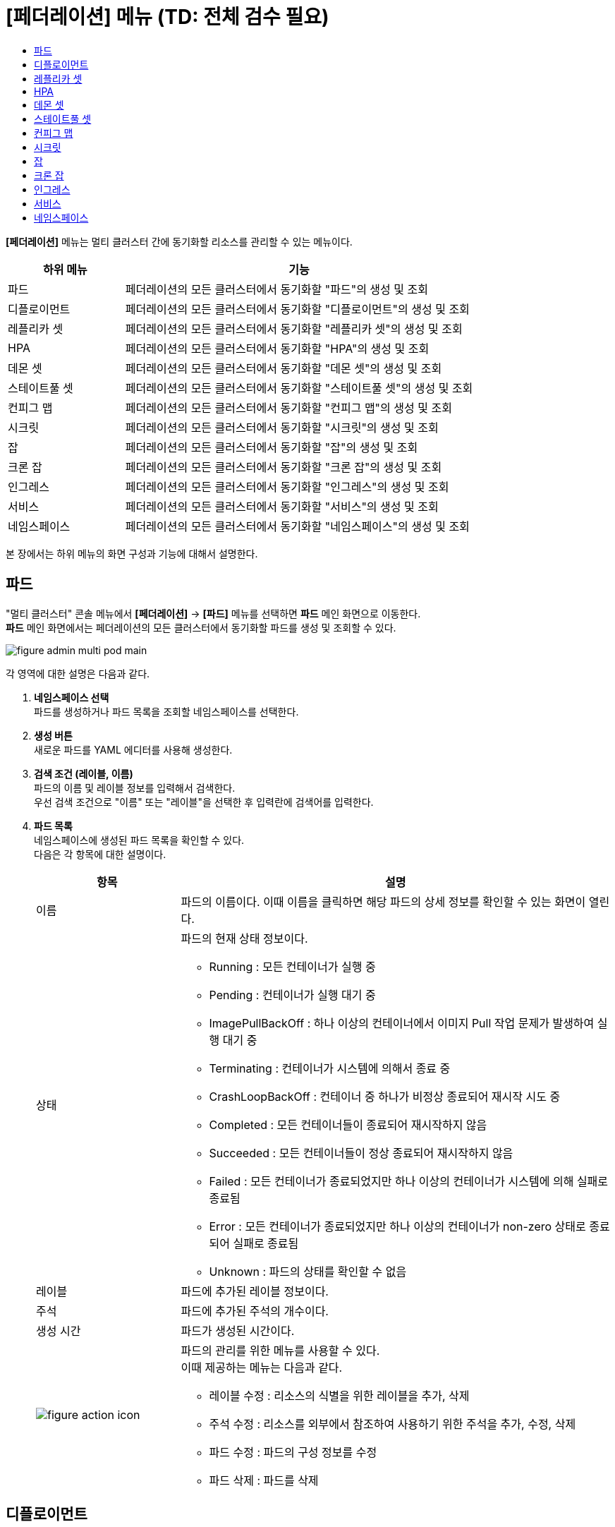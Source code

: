 = [페더레이션] 메뉴 (TD: 전체 검수 필요)
:toc:
:toc-title:

*[페더레이션]* 메뉴는 멀티 클러스터 간에 동기화할 리소스를 관리할 수 있는 메뉴이다.
[width="100%",options="header", cols="1,3"]
|====================
|하위 메뉴|기능
|파드|페더레이션의 모든 클러스터에서 동기화할 "파드"의 생성 및 조회
|디플로이먼트|페더레이션의 모든 클러스터에서 동기화할 "디플로이먼트"의 생성 및 조회
|레플리카 셋|페더레이션의 모든 클러스터에서 동기화할 "레플리카 셋"의 생성 및 조회
|HPA|페더레이션의 모든 클러스터에서 동기화할 "HPA"의 생성 및 조회
|데몬 셋|페더레이션의 모든 클러스터에서 동기화할 "데몬 셋"의 생성 및 조회
|스테이트풀 셋|페더레이션의 모든 클러스터에서 동기화할 "스테이트풀 셋"의 생성 및 조회
|컨피그 맵|페더레이션의 모든 클러스터에서 동기화할 "컨피그 맵"의 생성 및 조회
|시크릿|페더레이션의 모든 클러스터에서 동기화할 "시크릿"의 생성 및 조회
|잡|페더레이션의 모든 클러스터에서 동기화할 "잡"의 생성 및 조회
|크론 잡|페더레이션의 모든 클러스터에서 동기화할 "크론 잡"의 생성 및 조회
|인그레스|페더레이션의 모든 클러스터에서 동기화할 "인그레스"의 생성 및 조회
|서비스|페더레이션의 모든 클러스터에서 동기화할 "서비스"의 생성 및 조회
|네임스페이스|페더레이션의 모든 클러스터에서 동기화할 "네임스페이스"의 생성 및 조회
|====================

본 장에서는 하위 메뉴의 화면 구성과 기능에 대해서 설명한다.

== 파드

"멀티 클러스터" 콘솔 메뉴에서 *[페더레이션]* -> *[파드]* 메뉴를 선택하면 *파드* 메인 화면으로 이동한다. +
*파드* 메인 화면에서는 페더레이션의 모든 클러스터에서 동기화할 ``파드``를 생성 및 조회할 수 있다.

//[caption="그림. "] //캡션 제목 변경
[#img-pod-main]
image::../../images/figure_admin_multi_pod_main.png[]

각 영역에 대한 설명은 다음과 같다.

<1> *네임스페이스 선택* +
파드를 생성하거나 파드 목록을 조회할 네임스페이스를 선택한다.

<2> *생성 버튼* +
새로운 파드를 YAML 에디터를 사용해 생성한다.

<3> *검색 조건 (레이블, 이름)* +
파드의 이름 및 레이블 정보를 입력해서 검색한다. +
우선 검색 조건으로 "이름" 또는 "레이블"을 선택한 후 입력란에 검색어를 입력한다.

<4> *파드 목록* +
네임스페이스에 생성된 파드 목록을 확인할 수 있다. +
다음은 각 항목에 대한 설명이다.
+
[width="100%",options="header", cols="1,3a"]
|====================
|항목|설명  
|이름|파드의 이름이다. 이때 이름을 클릭하면 해당 파드의 상세 정보를 확인할 수 있는 화면이 열린다.
|상태|파드의 현재 상태 정보이다.

* Running : 모든 컨테이너가 실행 중
* Pending : 컨테이너가 실행 대기 중
* ImagePullBackOff : 하나 이상의 컨테이너에서 이미지 Pull 작업 문제가 발생하여 실행 대기 중
* Terminating : 컨테이너가 시스템에 의해서 종료 중
* CrashLoopBackOff : 컨테이너 중 하나가 비정상 종료되어 재시작 시도 중
* Completed : 모든 컨테이너들이 종료되어 재시작하지 않음
* Succeeded : 모든 컨테이너들이 정상 종료되어 재시작하지 않음
* Failed : 모든 컨테이너가 종료되었지만 하나 이상의 컨테이너가 시스템에 의해 실패로 종료됨
* Error : 모든 컨테이너가 종료되었지만 하나 이상의 컨테이너가 non-zero 상태로 종료되어 실패로 종료됨
* Unknown : 파드의 상태를 확인할 수 없음
|레이블|파드에 추가된 레이블 정보이다.
|주석|파드에 추가된 주석의 개수이다.
|생성 시간|파드가 생성된 시간이다.
|image:../../images/figure_action_icon.png[]|파드의 관리를 위한 메뉴를 사용할 수 있다. +
이때 제공하는 메뉴는 다음과 같다.

* 레이블 수정 : 리소스의 식별을 위한 레이블을 추가, 삭제
* 주석 수정 : 리소스를 외부에서 참조하여 사용하기 위한 주석을 추가, 수정, 삭제
* 파드 수정 : 파드의 구성 정보를 수정
* 파드 삭제 : 파드를 삭제
|====================

== 디플로이먼트

"멀티 클러스터" 콘솔 메뉴에서 *[페더레이션]* -> *[디플로이먼트]* 메뉴를 선택하면 *디플로이먼트* 메인 화면으로 이동한다. +
*디플로이먼트* 메인 화면에서는 페더레이션의 모든 클러스터에서 동기화할 ``디플로이먼트``를 생성 및 조회할 수 있다.

//[caption="그림. "] //캡션 제목 변경
[#img-deployment-main]
image::../../images/figure_admin_multi_deployment_main.png[]

각 영역에 대한 설명은 다음과 같다.

<1> *네임스페이스 선택* +
디플로이먼트를 생성하거나 디플로이먼트 목록을 조회할 네임스페이스를 선택한다.

<2> *생성 버튼* +
새로운 디플로이먼트를 YAML 에디터를 사용해 생성한다.

<3> *검색 조건 (레이블, 이름)* +
디플로이먼트의 이름 및 레이블 정보를 입력해서 검색한다. +
우선 검색 조건으로 "이름" 또는 "레이블"을 선택한 후 입력란에 검색어를 입력한다.

<4> *디플로이먼트 목록* +
네임스페이스에 생성된 디플로이먼트 목록을 확인할 수 있다. +
다음은 각 항목에 대한 설명이다.
+
[width="100%",options="header", cols="1,3a"]
|====================
|항목|설명  
|이름|디플로이먼트의 이름이다. 이때 이름을 클릭하면 해당 디플로이먼트의 상세 정보를 확인할 수 있는 화면이 열린다.
|네임스페이스|디플로이먼트가 생성된 네임스페이스의 이름이다. 이때 이름을 클릭하면 해당 네임스페이스의 상세 정보를 확인할 수 있는 화면이 열린다.
|레이블|디플로이먼트에 추가된 레이블 정보이다.
|파드 선택기|관리할 파드의 레이블 정보이다.
|image:../../images/figure_action_icon.png[]|디플로이먼트의 관리를 위한 메뉴를 사용할 수 있다. +
이때 제공하는 메뉴는 다음과 같다.

* 스토리지 추가 : 기존의 영구 볼륨 클레임 또는 영구 볼륨 클레임을 새로 생성하여 디플로이먼트에 추가
* 헬스 체크 수정 : 헬스 체크의 수행 방법(Liveness Probe 및 Readiness Probe)을 추가 및 수정
* 레이블 수정 : 리소스의 식별을 위한 레이블을 추가, 삭제
* 주석 수정 : 리소스를 외부에서 참조하여 사용하기 위한 주석을 추가, 수정, 삭제
* 디플로이먼트 수정 : 디플로이먼트의 구성 정보를 수정
* 디플로이먼트 삭제 : 디플로이먼트를 삭제
|====================

== 레플리카 셋

"멀티 클러스터" 콘솔 메뉴에서 *[페더레이션]* -> *[레플리카 셋]* 메뉴를 선택하면 *레플리카 셋* 메인 화면으로 이동한다. +
*레플리카 셋* 메인 화면에서는 페더레이션의 모든 클러스터에서 동기화할 ``레플리카 셋``을 생성 및 조회할 수 있다.

//[caption="그림. "] //캡션 제목 변경
[#img-replicaset-main]
image::../../images/figure_admin_multi_replica_main.png[]

각 영역에 대한 설명은 다음과 같다.

<1> *네임스페이스 선택* +
레플리카 셋을 생성하거나 레플리카 셋 목록을 조회할 네임스페이스를 선택한다.

<2> *생성 버튼* +
새로운 레플리카 셋을 YAML 에디터를 사용해 생성한다.

<3> *검색 조건 (레이블, 이름)* +
레플리카 셋의 이름 및 레이블 정보를 입력해서 검색한다. +
우선 검색 조건으로 "이름" 또는 "레이블"을 선택한 후 입력란에 검색어를 입력한다.

<4> *레플리카 셋 목록* +
네임스페이스에 생성된 레플리카 셋 목록을 확인할 수 있다. +
다음은 각 항목에 대한 설명이다.
+
[width="100%",options="header", cols="1,3a"]
|====================
|항목|설명  
|이름|레플리카 셋의 이름이다. 이때 이름을 클릭하면 해당 레플리카 셋의 상세 정보를 확인할 수 있는 화면이 열린다.
|네임스페이스|레플리카 셋이 생성된 네임스페이스의 이름이다. 이때 이름을 클릭하면 해당 네임스페이스의 상세 정보를 확인할 수 있는 화면이 열린다.
|레이블|레플리카 셋에 추가된 레이블 정보이다.
|파드 선택기|관리할 파드의 레이블 정보이다.
|image:../../images/figure_action_icon.png[]|레플리카 셋의 관리를 위한 메뉴를 사용할 수 있다. +
이때 제공하는 메뉴는 다음과 같다.

* 스토리지 추가 : 기존의 영구 볼륨 클레임 또는 영구 볼륨 클레임을 새로 생성하여 레플리카 셋에 추가
* 헬스 체크 수정 : 헬스 체크의 수행 방법(Liveness Probe 및 Readiness Probe)을 추가 및 수정
* 레이블 수정 : 리소스의 식별을 위한 레이블을 추가, 삭제
* 주석 수정 : 리소스를 외부에서 참조하여 사용하기 위한 주석을 추가, 수정, 삭제
* 레플리카 셋 수정 : 레플리카 셋의 구성 정보를 수정
* 레플리카 셋 삭제 : 레플리카 셋을 삭제
|====================

== HPA

"멀티 클러스터" 콘솔 메뉴에서 *[페더레이션]* -> *[HPA]* 메뉴를 선택하면 *HPAs* 메인 화면으로 이동한다. +
*HPAs* 메인 화면에서는 페더레이션의 모든 클러스터에서 동기화할 ``HPA(Horizontal Pod Autoscaler)``를 생성 및 조회할 수 있다.

//[caption="그림. "] //캡션 제목 변경
[#img-hpa-main]
image::../../images/figure_admin_multi_hpa_main.png[]

각 영역에 대한 설명은 다음과 같다.

<1> *네임스페이스 선택* +
HPA를 생성하거나 HPA 목록을 조회할 네임스페이스를 선택한다.

<2> *생성 버튼* +
새로운 HPA를 YAML 에디터를 사용해 생성한다.

<3> *검색 조건 (레이블, 이름)* +
HPA의 이름 및 레이블 정보를 입력해서 검색한다. +
우선 검색 조건으로 "이름" 또는 "레이블"을 선택한 후 입력란에 검색어를 입력한다.

<4> *HPA 목록* +
네임스페이스에 생성된 HPA 목록을 확인할 수 있다. +
다음은 각 항목에 대한 설명이다.
+
[width="100%",options="header", cols="1,3a"]
|====================
|항목|설명  
|이름|HPA의 이름이다. 이때 이름을 클릭하면 해당 HPA의 상세 정보를 확인할 수 있는 화면이 열린다.
|네임스페이스|HPA가 생성된 네임스페이스의 이름이다. 이때 이름을 클릭하면 해당 네임스페이스의 상세 정보를 확인할 수 있는 화면이 열린다.
|레이블|HPA에 추가된 레이블 정보이다.
|파드 선택기|관리할 파드의 레이블 정보이다.
|image:../../images/figure_action_icon.png[]|HPA의 관리를 위한 메뉴를 사용할 수 있다. +
이때 제공하는 메뉴는 다음과 같다.

* 레이블 수정 : 리소스의 식별을 위한 레이블을 추가, 삭제
* 주석 수정 : 리소스를 외부에서 참조하여 사용하기 위한 주석을 추가, 수정, 삭제
* HPA 수정 : HPA의 구성 정보를 수정
* HPA 삭제 : HPA를 삭제
|====================

== 데몬 셋

"멀티 클러스터" 콘솔 메뉴에서 *[페더레이션]* -> *[데몬 셋]* 메뉴를 선택하면 *데몬 셋* 메인 화면으로 이동한다. +
*데몬 셋* 메인 화면에서는 페더레이션의 모든 클러스터에서 동기화할 ``데몬 셋``을 생성 및 조회할 수 있다.

//[caption="그림. "] //캡션 제목 변경
[#img-daemonset-main]
image::../../images/figure_admin_multi_daemon_main.png[]

각 영역에 대한 설명은 다음과 같다.

<1> *네임스페이스 선택* +
데몬 셋을 생성하거나 데몬 셋 목록을 조회할 네임스페이스를 선택한다.

<2> *생성 버튼* +
새로운 데몬 셋을 YAML 에디터를 사용해 생성한다.

<3> *검색 조건 (레이블, 이름)* +
데몬 셋의 이름 및 레이블 정보를 입력해서 검색한다. +
우선 검색 조건으로 "이름" 또는 "레이블"을 선택한 후 입력란에 검색어를 입력한다.

<4> *데몬 셋 목록* +
네임스페이스에 생성된 데몬 셋 목록을 확인할 수 있다. +
다음은 각 항목에 대한 설명이다.
+
[width="100%",options="header", cols="1,3a"]
|====================
|항목|설명  
|이름|데몬 셋의 이름이다. 이때 이름을 클릭하면 해당 데몬 셋의 상세 정보를 확인할 수 있는 화면이 열린다.
|네임스페이스|데몬 셋이 생성된 네임스페이스의 이름이다. 이때 이름을 클릭하면 해당 네임스페이스의 상세 정보를 확인할 수 있는 화면이 열린다.
|레이블|데몬 셋에 추가된 레이블 정보이다.
|주석|데몬 셋에 추가된 주석의 개수이다.
|image:../../images/figure_action_icon.png[]|데몬 셋의 관리를 위한 메뉴를 사용할 수 있다. +
이때 제공하는 메뉴는 다음과 같다.

* 레이블 수정 : 리소스의 식별을 위한 레이블을 추가, 삭제
* 주석 수정 : 리소스를 외부에서 참조하여 사용하기 위한 주석을 추가, 수정, 삭제
* 데몬 셋 수정 : 데몬 셋의 구성 정보를 수정
* 데몬 셋 삭제 : 데몬 셋을 삭제
|====================

== 스테이트풀 셋

"멀티 클러스터" 콘솔 메뉴에서 *[페더레이션]* -> *[스테이트풀 셋]* 메뉴를 선택하면 *스테이트풀 셋* 메인 화면으로 이동한다. +
*스테이트풀 셋* 메인 화면에서는 페더레이션의 모든 클러스터에서 동기화할 ``스테이트풀 셋``을 생성 및 조회할 수 있다.

//[caption="그림. "] //캡션 제목 변경
[#img-statefulset-main]
image::../../images/figure_admin_multi_stateful_main.png[]

각 영역에 대한 설명은 다음과 같다.

<1> *네임스페이스 선택* +
스테이트풀 셋을 생성하거나 스테이트풀 셋 목록을 조회할 네임스페이스를 선택한다.

<2> *생성 버튼* +
새로운 스테이트풀 셋을 YAML 에디터를 사용해 생성한다.

<3> *검색 조건 (레이블, 이름)* +
스테이트풀 셋의 이름 및 레이블 정보를 입력해서 검색한다. +
우선 검색 조건으로 "이름" 또는 "레이블"을 선택한 후 입력란에 검색어를 입력한다.

<4> *스테이트풀 셋 목록* +
네임스페이스에 생성된 스테이트풀 셋 목록을 확인할 수 있다. +
다음은 각 항목에 대한 설명이다.
+
[width="100%",options="header", cols="1,3a"]
|====================
|항목|설명
|이름|스테이트풀 셋의 이름이다. 이때 이름을 클릭하면 해당 스테이트풀 셋의 상세 정보를 확인할 수 있는 화면이 열린다.
|레이블|스테이트풀 셋에 추가된 레이블 정보이다.
|주석|스테이트풀 셋에 추가된 주석의 개수이다.
|생성 시간|스테이트풀 셋이 생성된 시간이다.
|image:../../images/figure_action_icon.png[]|스테이트풀 셋의 관리를 위한 메뉴를 사용할 수 있다. +
이때 제공하는 메뉴는 다음과 같다.

* 레이블 수정 : 리소스의 식별을 위한 레이블을 추가, 삭제
* 주석 수정 : 리소스를 외부에서 참조하여 사용하기 위한 주석을 추가, 수정, 삭제
* 스테이트풀 셋 수정 : 스테이트풀 셋의 구성 정보를 수정
* 스테이트풀 셋 삭제 : 스테이트풀 셋을 삭제
|====================

== 컨피그 맵

"멀티 클러스터" 콘솔 메뉴에서 *[페더레이션]* -> *[컨피그 맵]* 메뉴를 선택하면 *컨피그 맵* 메인 화면으로 이동한다. +
*컨피그 맵* 메인 화면에서는 페더레이션의 모든 클러스터에서 동기화할 ``컨피그 맵``을 생성 및 조회할 수 있다.

//[caption="그림. "] //캡션 제목 변경
[#img-config-map-main]
image::../../images/figure_admin_multi_config_main.png[]

각 영역에 대한 설명은 다음과 같다.

<1> *네임스페이스 선택* +
컨피그 맵을 생성하거나 컨피그 맵 목록을 조회할 네임스페이스를 선택한다.

<2> *생성 버튼* +
새로운 컨피그 맵을 YAML 에디터를 사용해 생성한다.

<3> *검색 조건 (레이블, 이름)* +
컨피그 맵의 이름 및 레이블 정보를 입력해서 검색한다. +
우선 검색 조건으로 "이름" 또는 "레이블"을 선택한 후 입력란에 검색어를 입력한다.

<4> *컨피그 맵 목록* +
네임스페이스에 생성된 컨피그 맵 목록을 확인할 수 있다. +
다음은 각 항목에 대한 설명이다.
+
[width="100%",options="header", cols="1,3a"]
|====================
|항목|설명  
|이름|컨피그 맵의 이름이다. 이때 이름을 클릭하면 해당 컨피그 맵의 상세 정보를 확인할 수 있는 화면이 열린다.
|네임스페이스|컨피그 맵이 생성된 네임스페이스의 이름이다. 이때 이름을 클릭하면 해당 네임스페이스의 상세 정보를 확인할 수 있는 화면이 열린다.
|레이블|컨피그 맵에 추가된 레이블 정보이다.
|파드 선택기|관리할 파드의 레이블 정보이다.
|image:../../images/figure_action_icon.png[]|컨피그 맵의 관리를 위한 메뉴를 사용할 수 있다. +
이때 제공하는 메뉴는 다음과 같다.

* 스토리지 추가 : 기존의 영구 볼륨 클레임 또는 영구 볼륨 클레임을 새로 생성하여 컨피그 맵에 추가
* 헬스 체크 수정 : 헬스 체크의 수행 방법(Liveness Probe 및 Readiness Probe)을 추가 및 수정
* 레이블 수정 : 리소스의 식별을 위한 레이블을 추가, 삭제
* 주석 수정 : 리소스를 외부에서 참조하여 사용하기 위한 주석을 추가, 수정, 삭제
* 컨피그 맵 수정 : 컨피그 맵의 구성 정보를 수정
* 컨피그 맵 삭제 : 컨피그 맵을 삭제
|====================

== 시크릿

"멀티 클러스터" 콘솔 메뉴에서 *[페더레이션]* -> *[시크릿]* 메뉴를 선택하면 *시크릿* 메인 화면으로 이동한다. +
*시크릿* 메인 화면에서는 페더레이션의 모든 클러스터에서 동기화할 ``시크릿``을 생성 및 조회할 수 있다.

//[caption="그림. "] //캡션 제목 변경
[#img-secret-main]
image::../../images/figure_admin_multi_secret_main.png[]

각 영역에 대한 설명은 다음과 같다.

<1> *네임스페이스 선택* +
시크릿을 생성하거나 시크릿 목록을 조회할 네임스페이스를 선택한다.

<2> *생성 버튼* +
새로운 시크릿을 YAML 에디터를 사용해 생성한다.

<3> *검색 조건 (레이블, 이름)* +
시크릿의 이름 및 레이블 정보를 입력해서 검색한다. +
우선 검색 조건으로 "이름" 또는 "레이블"을 선택한 후 입력란에 검색어를 입력한다.

<4> *시크릿 목록* +
네임스페이스에 생성된 시크릿 목록을 확인할 수 있다. +
다음은 각 항목에 대한 설명이다.
+
[width="100%",options="header", cols="1,3a"]
|====================
|항목|설명  
|이름|시크릿의 이름이다. 이때 이름을 클릭하면 해당 시크릿의 상세 정보를 확인할 수 있는 화면이 열린다.
|네임스페이스|시크릿이 생성된 네임스페이스의 이름이다. 이때 이름을 클릭하면 해당 네임스페이스의 상세 정보를 확인할 수 있는 화면이 열린다.
|레이블|컨피그 맵에 추가된 레이블 정보이다.
|파드 선택기|관리할 파드의 레이블 정보이다.
|image:../../images/figure_action_icon.png[]|시크릿의 관리를 위한 메뉴를 사용할 수 있다. +
이때 제공하는 메뉴는 다음과 같다.

* 스토리지 추가 : 기존의 영구 볼륨 클레임 또는 영구 볼륨 클레임을 새로 생성하여 시크릿에 추가
* 헬스 체크 수정 : 헬스 체크의 수행 방법(Liveness Probe 및 Readiness Probe)을 추가 및 수정
* 레이블 수정 : 리소스의 식별을 위한 레이블을 추가, 삭제
* 주석 수정 : 리소스를 외부에서 참조하여 사용하기 위한 주석을 추가, 수정, 삭제
* 시크릿 수정 : 시크릿의 구성 정보를 수정
* 시크릿 삭제 : 시크릿을 삭제
|====================

== 잡

"멀티 클러스터" 콘솔 메뉴에서 *[페더레이션]* -> *[잡]* 메뉴를 선택하면 *잡* 메인 화면으로 이동한다. +
*잡* 메인 화면에서는 페더레이션의 모든 클러스터에서 동기화할 ``잡``을 생성 및 조회할 수 있다.

//[caption="그림. "] //캡션 제목 변경
[#img-job-main]
image::../../images/figure_admin_multi_job_main.png[]

각 영역에 대한 설명은 다음과 같다.

<1> *네임스페이스 선택* +
잡을 생성하거나 잡 목록을 조회할 네임스페이스를 선택한다.

<2> *생성 버튼* +
새로운 잡을 YAML 에디터를 사용해 생성한다.

<3> *검색 조건 (레이블, 이름)* +
잡의 이름 및 레이블 정보를 입력해서 검색한다. +
우선 검색 조건으로 "이름" 또는 "레이블"을 선택한 후 입력란에 검색어를 입력한다.

<4> *잡 목록* +
네임스페이스에 생성된 잡 목록을 확인할 수 있다. +
다음은 각 항목에 대한 설명이다.
+
[width="100%",options="header", cols="1,3a"]
|====================
|항목|설명  
|이름|잡의 이름이다. 이때 이름을 클릭하면 해당 잡의 상세 정보를 확인할 수 있는 화면이 열린다.
|네임스페이스|잡이 생성된 네임스페이스의 이름이다. 이때 이름을 클릭하면 해당 네임스페이스의 상세 정보를 확인할 수 있는 화면이 열린다.
|레이블|잡에 추가된 레이블 정보이다.
|파드 선택기|관리할 파드의 레이블 정보이다.
|image:../../images/figure_action_icon.png[]|잡의 관리를 위한 메뉴를 사용할 수 있다. +
이때 제공하는 메뉴는 다음과 같다.

* 스토리지 추가 : 기존의 영구 볼륨 클레임 또는 영구 볼륨 클레임을 새로 생성하여 잡에 추가
* 헬스 체크 수정 : 헬스 체크의 수행 방법(Liveness Probe 및 Readiness Probe)을 추가 및 수정
* 레이블 수정 : 리소스의 식별을 위한 레이블을 추가, 삭제
* 주석 수정 : 리소스를 외부에서 참조하여 사용하기 위한 주석을 추가, 수정, 삭제
* 잡 수정 : 잡의 구성 정보를 수정
* 잡 삭제 : 잡을 삭제
|====================

== 크론 잡

"멀티 클러스터" 콘솔 메뉴에서 *[페더레이션]* -> *[크론 잡]* 메뉴를 선택하면 *크론 잡* 메인 화면으로 이동한다. +
*크론 잡* 메인 화면에서는 페더레이션의 모든 클러스터에서 동기화할 ``크론 잡``을 생성 및 조회할 수 있다.

//[caption="그림. "] //캡션 제목 변경
[#img-cron-job-main]
image::../../images/figure_admin_multi_cron_job_main.png[]

각 영역에 대한 설명은 다음과 같다.

<1> *네임스페이스 선택* +
크론 잡을 생성하거나 크론 잡 목록을 조회할 네임스페이스를 선택한다.

<2> *생성 버튼* +
새로운 크론 잡을 YAML 에디터를 사용해 생성한다.

<3> *검색 조건 (레이블, 이름)* +
크론 잡의 이름 및 레이블 정보를 입력해서 검색한다. +
우선 검색 조건으로 "이름" 또는 "레이블"을 선택한 후 입력란에 검색어를 입력한다.

<4> *크론 잡 목록* +
네임스페이스에 생성된 크론 잡 목록을 확인할 수 있다. +
다음은 각 항목에 대한 설명이다.
+
[width="100%",options="header", cols="1,3a"]
|====================
|항목|설명  
|이름|크론 잡의 이름이다. 이때 이름을 클릭하면 해당 크론 잡의 상세 정보를 확인할 수 있는 화면이 열린다.
|네임스페이스|크론 잡이 생성된 네임스페이스의 이름이다. 이때 이름을 클릭하면 해당 네임스페이스의 상세 정보를 확인할 수 있는 화면이 열린다.
|레이블|크론 잡에 추가된 레이블 정보이다.
|image:../../images/figure_action_icon.png[]|크론 잡의 관리를 위한 메뉴를 사용할 수 있다. +
이때 제공하는 메뉴는 다음과 같다.

* 레이블 수정 : 리소스의 식별을 위한 레이블을 추가, 삭제
* 주석 수정 : 리소스를 외부에서 참조하여 사용하기 위한 주석을 추가, 수정, 삭제
* 크론 잡 수정 : 크론 잡의 구성 정보를 수정
* 크론 잡 삭제 : 크론 잡을 삭제
|====================

== 인그레스

"멀티 클러스터" 콘솔 메뉴에서 *[페더레이션]* -> *[인그레스]* 메뉴를 선택하면 *인그레스* 메인 화면으로 이동한다. +
*인그레스* 메인 화면에서는 페더레이션의 모든 클러스터에서 동기화할 ``인그레스``를 생성 및 조회할 수 있다.
(TD: 제품에 리소스 생성 필요)

//[caption="그림. "] //캡션 제목 변경
[#img-ingress-main]
image::../../images/figure_admin_multi_ingress_main.png[]

각 영역에 대한 설명은 다음과 같다.

<1> *네임스페이스 선택* +
인그레스를 생성하거나 인그레스 목록을 조회할 네임스페이스를 선택한다.

<2> *생성 버튼* +
새로운 인그레스를 YAML 에디터를 사용해 생성한다.

<3> *검색 조건 (레이블, 이름)* +
인그레스의 이름 및 레이블 정보를 입력해서 검색한다. +
우선 검색 조건으로 "이름" 또는 "레이블"을 선택한 후 입력란에 검색어를 입력한다.

<4> *인그레스 목록* +
네임스페이스에 생성된 인그레스 목록을 확인할 수 있다. +
다음은 각 항목에 대한 설명이다.
+
[width="100%",options="header", cols="1,3a"]
|====================
|항목|설명  
|이름|인그레스의 이름이다. 이때 이름을 클릭하면 해당 인그레스의 상세 정보를 확인할 수 있는 화면이 열린다.
|네임스페이스|인그레스가 생성된 네임스페이스의 이름이다. 이때 이름을 클릭하면 해당 네임스페이스의 상세 정보를 확인할 수 있는 화면이 열린다.
|레이블|인그레스에 추가된 레이블 정보이다.
|호스트|인그레스 규칙을 적용할 호스트 이름이다.
|image:../../images/figure_action_icon.png[]|인그레스의 관리를 위한 메뉴를 사용할 수 있다. +
이때 제공하는 메뉴는 다음과 같다.

* 레이블 수정 : 리소스의 식별을 위한 레이블을 추가, 수정, 삭제
* 주석 수정 : 리소스를 외부에서 참조하여 사용하기 위한 주석을 추가, 수정, 삭제
* 인그레스 수정 : 인그레스의 구성 정보를 수정
* 인그레스 삭제 : 인그레스를 삭제
|====================

== 서비스

"멀티 클러스터" 콘솔 메뉴에서 *[페더레이션]* -> *[서비스]* 메뉴를 선택하면 *서비스* 메인 화면으로 이동한다. +
*서비스* 메인 화면에서는 페더레이션의 모든 클러스터에서 동기화할 ``서비스``를 생성 및 조회할 수 있다.

//[caption="그림. "] //캡션 제목 변경
[#img-service-main]
image::../../images/figure_admin_multi_service_main.png[]

각 영역에 대한 설명은 다음과 같다.

<1> *네임스페이스 선택* +
서비스를 생성하거나 서비스 목록을 조회할 네임스페이스를 선택한다.

<2> *생성 버튼* +
새로운 서비스를 YAML 에디터를 사용해 생성한다.

<3> *검색 조건 (레이블, 이름)* +
서비스의 이름 및 레이블 정보를 입력해서 검색한다. +
우선 검색 조건으로 "이름" 또는 "레이블"을 선택한 후 입력란에 검색어를 입력한다.

<4> *서비스 목록* +
네임스페이스에 생성된 서비스 목록을 확인할 수 있다. +
다음은 각 항목에 대한 설명이다.
+
[width="100%",options="header", cols="1,3a"]
|====================
|항목|설명  
|이름|서비스의 이름이다. 이때 이름을 클릭하면 해당 서비스의 상세 정보를 확인할 수 있는 화면이 열린다.
|네임스페이스|서비스가 생성된 네임스페이스의 이름이다. 이때 이름을 클릭하면 해당 네임스페이스의 상세 정보를 확인할 수 있는 화면이 열린다.
|레이블|서비스에 추가된 레이블 정보이다.
|파드 선택기|관리할 파드의 레이블 정보이다.
|image:../../images/figure_action_icon.png[]|서비스의 관리를 위한 메뉴를 사용할 수 있다. +
이때 제공하는 메뉴는 다음과 같다.

* 레이블 수정 : 리소스의 식별을 위한 레이블을 추가, 삭제
* 주석 수정 : 리소스를 외부에서 참조하여 사용하기 위한 주석을 추가, 수정, 삭제
* 서비스 수정 : 서비스의 구성 정보를 수정
* 서비스 삭제 : 서비스를 삭제
|====================

== 네임스페이스

"멀티 클러스터" 콘솔 메뉴에서 *[페더레이션]* -> *[네임스페이스]* 메뉴를 선택하면 *네임스페이스* 메인 화면으로 이동한다. +
*네임스페이스* 메인 화면에서는 페더레이션의 모든 클러스터에서 동기화할 ``네임스페이스``를 생성 및 조회할 수 있다.

//[caption="그림. "] //캡션 제목 변경
[#img-namespace-main]
image::../../images/figure_admin_multi_namespace_main.png[]

각 영역에 대한 설명은 다음과 같다.

<1> *네임스페이스 선택* +
네임스페이스를 생성하거나 네임스페이스 목록을 조회할 네임스페이스를 선택한다. (TD: 네임스페이스 선택은 없어야 하지 않나?)

<2> *생성 버튼* +
새로운 네임스페이스를 YAML 에디터를 사용해 생성한다.

<3> *검색 조건 (레이블, 이름)* +
네임스페이스의 이름 및 레이블 정보를 입력해서 검색한다. +
우선 검색 조건으로 "이름" 또는 "레이블"을 선택한 후 입력란에 검색어를 입력한다.

<4> *네임스페이스 목록* +
클러스터에 생성된 네임스페이스 목록을 확인할 수 있다. +
다음은 각 항목에 대한 설명이다.
+
[width="100%",options="header", cols="1,3a"]
|====================
|항목|설명  
|이름|네임스페이스의 이름이다. 이때 이름을 클릭하면 해당 네임스페이스의 상세 정보를 확인할 수 있는 화면이 열린다.
|레이블|네임스페이스에 추가된 레이블 정보이다.
|생성 시간|네임스페이스가 생성된 시간이다.
|image:../../images/figure_action_icon.png[]|네임스페이스의 관리를 위한 메뉴를 사용할 수 있다. +
이때 제공하는 메뉴는 다음과 같다.

* 레이블 수정 : 리소스의 식별을 위한 레이블을 추가, 삭제
* 주석 수정 : 리소스를 외부에서 참조하여 사용하기 위한 주석을 추가, 수정, 삭제
* 네임스페이스 수정 : 네임스페이스의 구성 정보를 수정
* 네임스페이스 삭제 : 네임스페이스를 삭제
|====================
